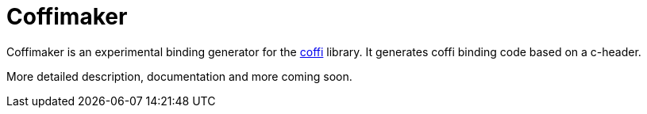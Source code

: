 # Coffimaker

Coffimaker is an experimental binding generator for the link:https://github.com/IGJoshua/coffi[coffi] library.
It generates coffi binding code based on a c-header.

More detailed description, documentation and more coming soon.
